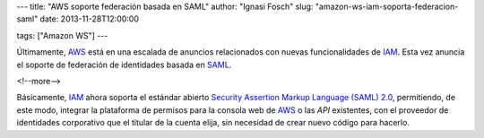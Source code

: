 ---
title: "AWS soporte federación basada en SAML"
author: "Ignasi Fosch"
slug: "amazon-ws-iam-soporta-federacion-saml"
date: 2013-11-28T12:00:00

tags: ["Amazon WS"]
---

Últimamente, AWS_ está en una escalada de anuncios relacionados con nuevas funcionalidades de IAM_. Esta vez anuncia el soporte de federación de identidades basada en SAML_.

<!--more-->



Básicamente, IAM_ ahora soporta el estándar abierto `Security Assertion Markup Language (SAML) 2.0`_, permitiendo, de este modo, integrar la plataforma de permisos para la consola web de AWS_ o las *API* existentes, con el proveedor de identidades corporativo que el titular de la cuenta elija, sin necesidad de crear nuevo código para hacerlo.

.. _`Amazon WS`: http://aws.amazon.com/es/
.. _AWS: `Amazon WS`_
.. _IAM: http://aws.amazon.com/es/iam/
.. _SAML: https://www.oasis-open.org/committees/download.php/13525/?sc_ichannel=EM&sc_icountry=Global&sc_icampaign_type=Launch&sc_icampaign=EM_67989430&ref_=7
.. _`Security Assertion Markup Language (SAML) 2.0`: SAML_
